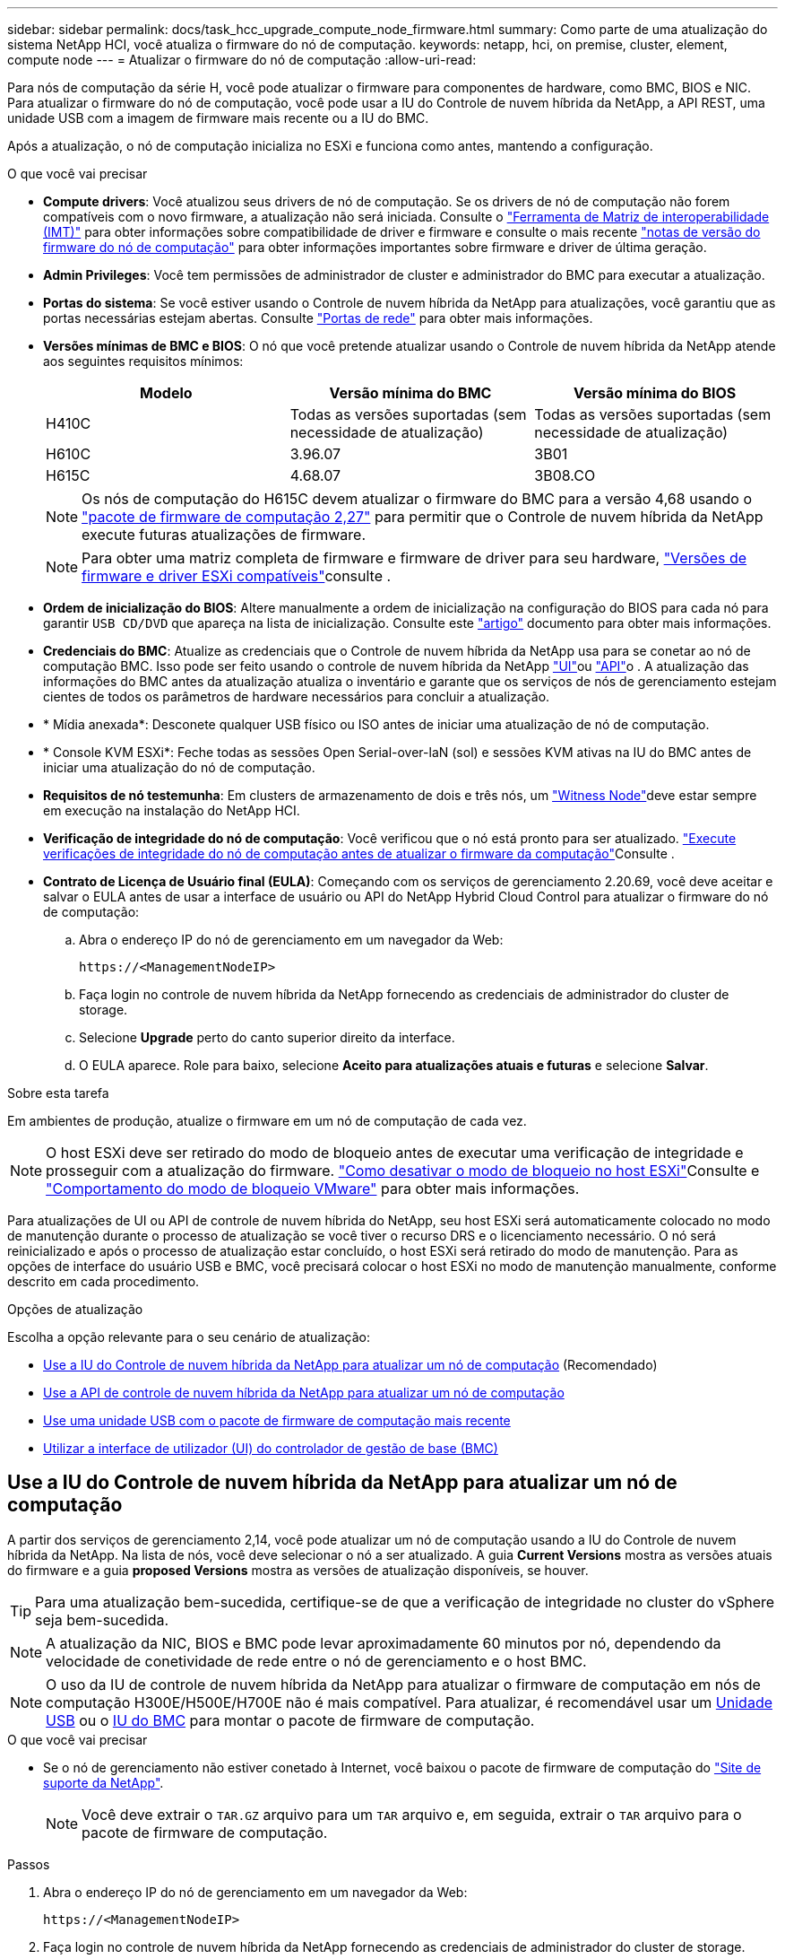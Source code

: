 ---
sidebar: sidebar 
permalink: docs/task_hcc_upgrade_compute_node_firmware.html 
summary: Como parte de uma atualização do sistema NetApp HCI, você atualiza o firmware do nó de computação. 
keywords: netapp, hci, on premise, cluster, element, compute node 
---
= Atualizar o firmware do nó de computação
:allow-uri-read: 


[role="lead"]
Para nós de computação da série H, você pode atualizar o firmware para componentes de hardware, como BMC, BIOS e NIC. Para atualizar o firmware do nó de computação, você pode usar a IU do Controle de nuvem híbrida da NetApp, a API REST, uma unidade USB com a imagem de firmware mais recente ou a IU do BMC.

Após a atualização, o nó de computação inicializa no ESXi e funciona como antes, mantendo a configuração.

.O que você vai precisar
* *Compute drivers*: Você atualizou seus drivers de nó de computação. Se os drivers de nó de computação não forem compatíveis com o novo firmware, a atualização não será iniciada. Consulte o https://mysupport.netapp.com/matrix["Ferramenta de Matriz de interoperabilidade (IMT)"^] para obter informações sobre compatibilidade de driver e firmware e consulte o mais recente link:rn_relatedrn.html["notas de versão do firmware do nó de computação"] para obter informações importantes sobre firmware e driver de última geração.
* *Admin Privileges*: Você tem permissões de administrador de cluster e administrador do BMC para executar a atualização.
* *Portas do sistema*: Se você estiver usando o Controle de nuvem híbrida da NetApp para atualizações, você garantiu que as portas necessárias estejam abertas. Consulte link:hci_prereqs_required_network_ports.html["Portas de rede"] para obter mais informações.
* *Versões mínimas de BMC e BIOS*: O nó que você pretende atualizar usando o Controle de nuvem híbrida da NetApp atende aos seguintes requisitos mínimos:
+
[cols="3*"]
|===
| Modelo | Versão mínima do BMC | Versão mínima do BIOS 


| H410C​ | Todas as versões suportadas (sem necessidade de atualização)​ | Todas as versões suportadas (sem necessidade de atualização)​ 


| H610C​ | 3.96.07​ | 3B01 


| H615C​ | 4.68.07 | 3B08.CO ​ ​ 
|===
+

NOTE: Os nós de computação do H615C devem atualizar o firmware do BMC para a versão 4,68 usando o link:rn_compute_firmware_2.27.html["pacote de firmware de computação 2,27"] para permitir que o Controle de nuvem híbrida da NetApp execute futuras atualizações de firmware.

+

NOTE: Para obter uma matriz completa de firmware e firmware de driver para seu hardware, link:firmware_driver_versions.html["Versões de firmware e driver ESXi compatíveis"]consulte .

* *Ordem de inicialização do BIOS*: Altere manualmente a ordem de inicialização na configuração do BIOS para cada nó para garantir `USB CD/DVD` que apareça na lista de inicialização. Consulte este link:https://kb.netapp.com/Advice_and_Troubleshooting/Hybrid_Cloud_Infrastructure/NetApp_HCI/Known_issues_and_workarounds_for_Compute_Node_upgrades#BootOrder["artigo"^] documento para obter mais informações.
* *Credenciais do BMC*: Atualize as credenciais que o Controle de nuvem híbrida da NetApp usa para se conetar ao nó de computação BMC. Isso pode ser feito usando o controle de nuvem híbrida da NetApp link:task_hcc_edit_bmc_info.html#use-netapp-hybrid-cloud-control-to-edit-bmc-information["UI"]ou link:task_hcc_edit_bmc_info.html#use-the-rest-api-to-edit-bmc-information["API"]o . A atualização das informações do BMC antes da atualização atualiza o inventário e garante que os serviços de nós de gerenciamento estejam cientes de todos os parâmetros de hardware necessários para concluir a atualização.
* * Mídia anexada*: Desconete qualquer USB físico ou ISO antes de iniciar uma atualização de nó de computação.
* * Console KVM ESXi*: Feche todas as sessões Open Serial-over-laN (sol) e sessões KVM ativas na IU do BMC antes de iniciar uma atualização do nó de computação.
* *Requisitos de nó testemunha*: Em clusters de armazenamento de dois e três nós, um link:concept_hci_nodes.html["Witness Node"]deve estar sempre em execução na instalação do NetApp HCI.
* *Verificação de integridade do nó de computação*: Você verificou que o nó está pronto para ser atualizado. link:task_upgrade_compute_prechecks.html["Execute verificações de integridade do nó de computação antes de atualizar o firmware da computação"]Consulte .
* *Contrato de Licença de Usuário final (EULA)*: Começando com os serviços de gerenciamento 2.20.69, você deve aceitar e salvar o EULA antes de usar a interface de usuário ou API do NetApp Hybrid Cloud Control para atualizar o firmware do nó de computação:
+
.. Abra o endereço IP do nó de gerenciamento em um navegador da Web:
+
[listing]
----
https://<ManagementNodeIP>
----
.. Faça login no controle de nuvem híbrida da NetApp fornecendo as credenciais de administrador do cluster de storage.
.. Selecione *Upgrade* perto do canto superior direito da interface.
.. O EULA aparece. Role para baixo, selecione *Aceito para atualizações atuais e futuras* e selecione *Salvar*.




.Sobre esta tarefa
Em ambientes de produção, atualize o firmware em um nó de computação de cada vez.


NOTE: O host ESXi deve ser retirado do modo de bloqueio antes de executar uma verificação de integridade e prosseguir com a atualização do firmware. link:https://kb.netapp.com/Advice_and_Troubleshooting/Hybrid_Cloud_Infrastructure/NetApp_HCI/How_to_disable_lockdown_mode_on_ESXi_host["Como desativar o modo de bloqueio no host ESXi"^]Consulte e link:https://docs.vmware.com/en/VMware-vSphere/7.0/com.vmware.vsphere.security.doc/GUID-F8F105F7-CF93-46DF-9319-F8991839D265.html["Comportamento do modo de bloqueio VMware"^] para obter mais informações.

Para atualizações de UI ou API de controle de nuvem híbrida do NetApp, seu host ESXi será automaticamente colocado no modo de manutenção durante o processo de atualização se você tiver o recurso DRS e o licenciamento necessário. O nó será reinicializado e após o processo de atualização estar concluído, o host ESXi será retirado do modo de manutenção. Para as opções de interface do usuário USB e BMC, você precisará colocar o host ESXi no modo de manutenção manualmente, conforme descrito em cada procedimento.

.Opções de atualização
Escolha a opção relevante para o seu cenário de atualização:

* <<Use a IU do Controle de nuvem híbrida da NetApp para atualizar um nó de computação>> (Recomendado)
* <<Use a API de controle de nuvem híbrida da NetApp para atualizar um nó de computação>>
* <<Use uma unidade USB com o pacote de firmware de computação mais recente>>
* <<Utilizar a interface de utilizador (UI) do controlador de gestão de base (BMC)>>




== Use a IU do Controle de nuvem híbrida da NetApp para atualizar um nó de computação

A partir dos serviços de gerenciamento 2,14, você pode atualizar um nó de computação usando a IU do Controle de nuvem híbrida da NetApp. Na lista de nós, você deve selecionar o nó a ser atualizado. A guia *Current Versions* mostra as versões atuais do firmware e a guia *proposed Versions* mostra as versões de atualização disponíveis, se houver.


TIP: Para uma atualização bem-sucedida, certifique-se de que a verificação de integridade no cluster do vSphere seja bem-sucedida.


NOTE: A atualização da NIC, BIOS e BMC pode levar aproximadamente 60 minutos por nó, dependendo da velocidade de conetividade de rede entre o nó de gerenciamento e o host BMC.


NOTE: O uso da IU de controle de nuvem híbrida da NetApp para atualizar o firmware de computação em nós de computação H300E/H500E/H700E não é mais compatível. Para atualizar, é recomendável usar um <<manual_method_USB,Unidade USB>> ou o <<manual_method_BMC,IU do BMC>> para montar o pacote de firmware de computação.

.O que você vai precisar
* Se o nó de gerenciamento não estiver conetado à Internet, você baixou o pacote de firmware de computação do https://mysupport.netapp.com/site/products/all/details/netapp-hci/downloads-tab/download/62542/Compute_Firmware_Bundle["Site de suporte da NetApp"^].
+

NOTE: Você deve extrair o `TAR.GZ` arquivo para um `TAR` arquivo e, em seguida, extrair o `TAR` arquivo para o pacote de firmware de computação.



.Passos
. Abra o endereço IP do nó de gerenciamento em um navegador da Web:
+
[listing]
----
https://<ManagementNodeIP>
----
. Faça login no controle de nuvem híbrida da NetApp fornecendo as credenciais de administrador do cluster de storage.
. Selecione *Upgrade* perto do canto superior direito da interface.
. Na página *Upgrades*, selecione *Compute firmware*.
. Selecione o cluster que está a atualizar.
+
Você verá os nós no cluster listados juntamente com as versões atuais do firmware e versões mais recentes, se disponíveis para atualização.

. Selecione *Procurar* para carregar o pacote de firmware de computação que você baixou do https://mysupport.netapp.com/site/products/all/details/netapp-hci/downloads-tab["Site de suporte da NetApp"^] .
. Aguarde até que o upload seja concluído. Uma barra de progresso mostra o status do upload.
+

TIP: O upload do arquivo acontecerá em segundo plano se você navegar para longe da janela do navegador.

+
É apresentada uma mensagem no ecrã depois de o ficheiro ser carregado e validado com êxito. A validação pode demorar vários minutos.

. Selecione o pacote de firmware de computação.
. Selecione *Begin Upgrade*.
+
Depois de selecionar *Begin Upgrade* (Iniciar atualização), a janela mostra as verificações de integridade falhadas, se houver.

+

CAUTION: A atualização não pode ser pausada depois de começar. O firmware será atualizado sequencialmente na seguinte ordem: NIC, BIOS e BMC. Não efetue login na IU do BMC durante a atualização. O login no BMC termina a sessão de controle de nuvem híbrida Serial-over-laN (sol) que monitora o processo de atualização.

. Se as verificações de integridade no nível do cluster ou do nó forem aprovadas com avisos, mas sem falhas críticas, você verá *Pronto para ser atualizado*. Selecione *Upgrade Node*.
+

NOTE: Enquanto a atualização estiver em andamento, você pode sair da página e voltar a ela mais tarde para continuar monitorando o progresso. Durante a atualização, a IU mostra várias mensagens sobre o status da atualização.

+

CAUTION: Durante a atualização do firmware em nós de computação H610C, não abra o console Serial-over-laN (sol) por meio da IU da Web do BMC. Isso pode fazer com que a atualização falhe.

+
A IU exibe uma mensagem após a conclusão da atualização. Pode transferir registos após a conclusão da atualização. Para obter informações sobre as várias alterações de status de atualização, <<Alterações de status da atualização>>consulte .




TIP: Se ocorrer uma falha durante a atualização, o Controle de nuvem híbrida da NetApp reiniciará o nó, retirá-lo do modo de manutenção e exibirá o status da falha com um link para o log de erro. Você pode baixar o log de erros, que contém instruções específicas ou links para artigos da KB, para diagnosticar e corrigir qualquer problema. Para obter informações adicionais sobre problemas de atualização de firmware de nós de computação usando o Controle de nuvem híbrida da NetApp, consulte link:https://kb.netapp.com/Advice_and_Troubleshooting/Hybrid_Cloud_Infrastructure/NetApp_HCI/Known_issues_and_workarounds_for_Compute_Node_upgrades["KB"^] este artigo.



=== Alterações de status da atualização

Aqui estão os diferentes estados que a IU mostra antes, durante e após o processo de atualização:

[cols="2*"]
|===
| Estado de atualização | Descrição 


| Falha no nó em uma ou mais verificações de integridade. Expanda para ver detalhes. | Uma ou mais verificações de integridade falharam. 


| Erro | Ocorreu um erro durante a atualização. Você pode baixar o log de erros e enviá-lo para o suporte da NetApp. 


| Não foi possível detetar | Esse status será exibido se o Controle de nuvem híbrida da NetApp não puder consultar o nó de computação quando o ativo do nó de computação não tiver a tag de hardware. 


| Pronto para ser atualizado. | Todas as verificações de integridade passaram com êxito e o nó está pronto para ser atualizado. 


| Ocorreu um erro durante a atualização. | A atualização falha com esta notificação quando ocorre um erro crítico. Faça o download dos logs selecionando o link *Download Logs* para ajudar a resolver o erro. Você pode tentar atualizar novamente depois de resolver o erro. 


| A atualização do nó está em andamento. | A atualização está em andamento. Uma barra de progresso mostra o status da atualização. 
|===


== Use a API de controle de nuvem híbrida da NetApp para atualizar um nó de computação

Você pode usar APIs para atualizar cada nó de computação em um cluster para a versão de firmware mais recente. Você pode usar uma ferramenta de automação de sua escolha para executar as APIs. O fluxo de trabalho da API documentado aqui usa a IU da API REST disponível no nó de gerenciamento como exemplo.


NOTE: O uso da IU de controle de nuvem híbrida da NetApp para atualizar o firmware de computação em nós de computação H300E/H500E/H700E não é mais compatível. Para atualizar, é recomendável usar um <<manual_method_USB,Unidade USB>> ou o <<manual_method_BMC,IU do BMC>> para montar o pacote de firmware de computação.

.O que você vai precisar
Os ativos de nós de computação, incluindo o vCenter e os ativos de hardware, devem ser conhecidos pelos ativos de nós de gerenciamento. Você pode usar as APIs do serviço de inventário para verificar ativos (`https://<ManagementNodeIP>/inventory/1/`).

.Passos
. Vá para o software NetApp HCI https://mysupport.netapp.com/site/products/all/details/netapp-hci/downloads-tab/download/62542/Compute_Firmware_Bundle["página de transferências"^] e faça o download do pacote de firmware de computação mais recente para um dispositivo acessível ao nó de gerenciamento.
+

TIP: Para atualizações de sites obscuros, você pode reduzir o tempo de upload se o pacote de atualização e o nó de gerenciamento forem ambos locais.

. Faça o upload do pacote de firmware de computação para o nó de gerenciamento:
+
.. Abra a IU da API REST do nó de gerenciamento no nó de gerenciamento:
+
[listing]
----
https://<ManagementNodeIP>/package-repository/1/
----
.. Selecione *autorizar* e preencha o seguinte:
+
... Introduza o nome de utilizador e a palavra-passe do cluster.
... Introduza a ID do cliente como `mnode-client`.
... Selecione *autorizar* para iniciar uma sessão.
... Feche a janela autorização.


.. Na IU da API REST, selecione *POST /packages*.
.. Selecione *Experimente*.
.. Selecione *Procurar* e selecione o pacote de firmware de computação.
.. Selecione *execute* para iniciar o upload.
.. Na resposta, copie e salve o ID do pacote de firmware de computação (`"id"`) para uso em uma etapa posterior.


. Verifique o status do upload.
+
.. Na IU da API REST, selecione *GET​ /packages​/​ id/status*.
.. Selecione *Experimente*.
.. Insira o ID do pacote de firmware de computação que você copiou na etapa anterior em *id*.
.. Selecione *execute* para iniciar a solicitação de status.
+
A resposta indica `state` como `SUCCESS` quando concluída.

.. Na resposta, copie e salve o nome do pacote de firmware de computação (`"name"`) e a versão (`"version"`) para uso em uma etapa posterior.


. Localize o ID do controlador de computação e o ID do hardware do nó que você pretende atualizar:
+
.. Abra a IU da API REST do serviço de inventário no nó de gerenciamento:
+
[listing]
----
https://<ManagementNodeIP>/inventory/1/
----
.. Selecione *autorizar* e preencha o seguinte:
+
... Introduza o nome de utilizador e a palavra-passe do cluster.
... Introduza a ID do cliente como `mnode-client`.
... Selecione *autorizar* para iniciar uma sessão.
... Feche a janela autorização.


.. Na IU da API REST, selecione *GET /installations*.
.. Selecione *Experimente*.
.. Selecione *Executar*.
.. Na resposta, copie o ID do ativo de instalação (`"id"`).
.. Na IU da API REST, selecione *GET /installations/
.. Selecione *Experimente*.
.. Cole o ID do ativo de instalação no campo *id*.
.. Selecione *Executar*.
.. Na resposta, copie e salve o ID do controlador do cluster (`"controllerId"`) e o ID do hardware do nó (`"hardwareId"`) para uso em uma etapa posterior:
+
[listing, subs="+quotes"]
----
"compute": {
  "errors": [],
  "inventory": {
    "clusters": [
      {
        "clusterId": "Test-1B",
        *"controllerId": "a1b23456-c1d2-11e1-1234-a12bcdef123a",*
----
+
[listing, subs="+quotes"]
----
"nodes": [
  {
    "bmcDetails": {
      "bmcAddress": "10.111.0.111",
      "credentialsAvailable": true,
      "credentialsValidated": true
    },
    "chassisSerialNumber": "111930011231",
    "chassisSlot": "D",
    *"hardwareId": "123a4567-01b1-1243-a12b-11ab11ab0a15",*
    "hardwareTag": "00000000-0000-0000-0000-ab1c2de34f5g",
    "id": "e1111d10-1a1a-12d7-1a23-ab1cde23456f",
    "model": "H410C",
----


. Execute a atualização do firmware do nó de computação:
+
.. Abra a IU da API REST do serviço de hardware no nó de gerenciamento:
+
[listing]
----
https://<ManagementNodeIP>/hardware/2/
----
.. Selecione *autorizar* e preencha o seguinte:
+
... Introduza o nome de utilizador e a palavra-passe do cluster.
... Introduza a ID do cliente como `mnode-client`.
... Selecione *autorizar* para iniciar uma sessão.
... Feche a janela autorização.


.. Selecione *POST /nodes/(hardware_id)/Upgrades*.
.. Selecione *Experimente*.
.. Insira o ID do ativo do host de hardware (`"hardwareId"`salvo de uma etapa anterior) no campo parâmetro.
.. Faça o seguinte com os valores de carga útil:
+
... Guarde os valores `"force": false` e `"maintenanceMode": true"` de modo que as verificações de integridade sejam executadas no nó e o host ESXi seja definido para o modo de manutenção.
... Introduza a ID do controlador do cluster (`"controllerId"`guardada a partir de um passo anterior).
... Insira a versão do pacote de nome do pacote de firmware de computação que você salvou de uma etapa anterior.
+
[listing]
----
{
  "config": {
    "force": false,
    "maintenanceMode": true
  },
  "controllerId": "a1b23456-c1d2-11e1-1234-a12bcdef123a",
  "packageName": "compute-firmware-12.2.109",
  "packageVersion": "12.2.109"
}
----


.. Selecione *execute* para iniciar a atualização.
+

CAUTION: A atualização não pode ser pausada depois de começar. O firmware será atualizado sequencialmente na seguinte ordem: NIC, BIOS e BMC. Não efetue login na IU do BMC durante a atualização. O login no BMC termina a sessão de controle de nuvem híbrida Serial-over-laN (sol) que monitora o processo de atualização.

.. Copie o ID da tarefa de atualização que faz parte do (`"resourceLink"`URL do link de recurso ) na resposta.


. Verifique o progresso e os resultados da atualização:
+
.. Selecione *GET /task//log*.
.. Selecione *Experimente*.
.. Insira o ID da tarefa da etapa anterior em *Task_ID*.
.. Selecione *Executar*.
.. Siga um destes procedimentos se houver problemas ou requisitos especiais durante a atualização:
+
[cols="2*"]
|===
| Opção | Passos 


| Você precisa corrigir problemas de integridade do cluster devido a `failedHealthChecks` mensagem no corpo de resposta.  a| 
... Vá para o artigo específico da KB listado para cada problema ou execute o recurso especificado.
... Se um KB for especificado, conclua o processo descrito no artigo da KB relevante.
... Depois de resolver problemas de cluster, reautentique se necessário e selecione *POST /nodes/ hardware_id/Upgrades*.
... Repita as etapas conforme descrito anteriormente na etapa de atualização.




| A atualização falha e as etapas de mitigação não estão listadas no log de atualização.  a| 
... Veja isto https://kb.netapp.com/Advice_and_Troubleshooting/Hybrid_Cloud_Infrastructure/NetApp_HCI/Known_issues_and_workarounds_for_Compute_Node_upgrades["Artigo da KB"^] (login necessário).


|===
.. Execute a API *get ​/task/_id/logs* várias vezes, conforme necessário, até que o processo esteja concluído.
+
Durante a atualização, o `status` indica `running` se não foram encontrados erros. À medida que cada etapa termina, o `status` valor muda para `completed`.

+
A atualização foi concluída com êxito quando o status de cada etapa é `completed` e o `percentageCompleted` valor é `100`.



. (Opcional) confirmar versões de firmware atualizadas para cada componente:
+
.. Abra a IU da API REST do serviço de hardware no nó de gerenciamento:
+
[listing]
----
https://<ManagementNodeIP>/hardware/2/
----
.. Selecione *autorizar* e preencha o seguinte:
+
... Introduza o nome de utilizador e a palavra-passe do cluster.
... Introduza a ID do cliente como `mnode-client`.
... Selecione *autorizar* para iniciar uma sessão.
... Feche a janela autorização.


.. Na IU da API REST, selecione *GET ​/nodes​/ hardware_id​/Upgrades*.
.. (Opcional) Digite os parâmetros de data e status para filtrar os resultados.
.. Insira o ID do ativo do host de hardware (`"hardwareId"`salvo de uma etapa anterior) no campo parâmetro.
.. Selecione *Experimente*.
.. Selecione *Executar*.
.. Verifique na resposta se o firmware para todos os componentes foi atualizado com êxito da versão anterior para o firmware mais recente.






== Use uma unidade USB com o pacote de firmware de computação mais recente

Você pode inserir uma unidade USB com o pacote de firmware de computação mais recente baixado em uma porta USB no nó de computação. Como alternativa ao uso do método de pen drive USB descrito neste procedimento, você pode montar o pacote de firmware de computação no nó de computação usando a opção *Virtual CD/DVD* no console virtual na interface do controlador de gerenciamento de placa de base (BMC). O método BMC leva consideravelmente mais tempo do que o método USB pen drive. Certifique-se de que a sua estação de trabalho ou servidor tem a largura de banda de rede necessária e de que a sessão do navegador com o BMC não expira.

.O que você vai precisar
* Se o nó de gerenciamento não estiver conetado à Internet, você baixou o pacote de firmware de computação do https://mysupport.netapp.com/site/products/all/details/netapp-hci/downloads-tab/download/62542/Compute_Firmware_Bundle["Site de suporte da NetApp"^].
+

NOTE: Você deve extrair o `TAR.GZ` arquivo para um `TAR` arquivo e, em seguida, extrair o `TAR` arquivo para o pacote de firmware de computação.



.Passos
. Use o utilitário Etcher para flash o pacote de firmware de computação para uma unidade USB.
. Coloque o nó de computação no modo de manutenção usando o VMware vCenter e evacue todas as máquinas virtuais do host.
+

NOTE: Se o VMware Distributed Resource Scheduler (DRS) estiver habilitado no cluster (esse é o padrão nas instalações do NetApp HCI), as máquinas virtuais serão migradas automaticamente para outros nós no cluster.

. Insira a pen drive USB em uma porta USB no nó de computação e reinicie o nó de computação usando o VMware vCenter.
. Durante o ciclo PÓS DO nó de computação, pressione *F11* para abrir o Gerenciador de Inicialização. Você pode precisar pressionar *F11* várias vezes em sucessão rápida. Pode efetuar esta operação ligando um vídeo/teclado ou utilizando a consola no `BMC`.
. Selecione *One Shot* > *USB Flash Drive* no menu que aparece. Se a pen USB não aparecer no menu, verifique se a unidade flash USB faz parte da ordem de inicialização herdada no BIOS do sistema.
. Pressione *Enter* para inicializar o sistema a partir da unidade USB. O processo de flash do firmware é iniciado.
+
Depois que o firmware piscar estiver concluído e o nó reiniciar, pode demorar alguns minutos para o ESXi iniciar.

. Depois que a reinicialização estiver concluída, saia do modo de manutenção no nó de computação atualizado usando o vCenter.
. Remova a unidade flash USB do nó de computação atualizado.
. Repita essa tarefa para outros nós de computação no cluster ESXi até que todos os nós de computação sejam atualizados.




== Utilizar a interface de utilizador (UI) do controlador de gestão de base (BMC)

Você deve executar as etapas sequenciais para carregar o pacote de firmware de computação e reinicializar o nó para o pacote de firmware de computação para garantir que a atualização seja bem-sucedida. O pacote de firmware de computação deve estar localizado no sistema ou na máquina virtual (VM) que hospeda o navegador da Web. Verifique se você baixou o pacote de firmware de computação antes de iniciar o processo.


TIP: A recomendação é ter o sistema ou VM e o nó na mesma rede.


NOTE: Demora aproximadamente 25 a 30 minutos para a atualização através da IU do BMC.

* <<Atualize o firmware nos nós H410C e H300E/H500E/H700E>>
* <<Atualize o firmware em nós H610C/H615C>>




=== Atualize o firmware nos nós H410C e H300E/H500E/H700E

Se o nó fizer parte de um cluster, você deve colocar o nó no modo de manutenção antes da atualização e retirá-lo do modo de manutenção após a atualização.


TIP: Ignore a seguinte mensagem informativa que você vê durante o processo: `Untrusty Debug Firmware Key is used, SecureFlash is currently in Debug Mode`

.Passos
. Se o nó fizer parte de um cluster, coloque-o no modo de manutenção da seguinte forma. Caso contrário, vá para o passo 2.
+
.. Faça login no cliente da Web do VMware vCenter.
.. Clique com o botão direito do rato no nome do host (nó de computação) e selecione *Maintenance Mode (modo de manutenção) > Enter Maintenance Mode (entrar no modo de manutenção)*.
.. Selecione *OK*. As VMs no host serão migradas para outro host disponível. A migração de VM pode levar tempo, dependendo do número de VMs que precisam ser migradas.
+

CAUTION: Certifique-se de que todas as VMs no host sejam migradas antes de prosseguir.



. Navegue até a IU do BMC, `https://BMCIP/#login`, em que BMCIP é o endereço IP do BMC.
. Faça login usando suas credenciais.
. Selecione *Remote Control > Console Redirection* (controlo remoto > Redirecionamento da consola).
. Selecione *Launch Console*.
+

NOTE: Você pode ter que instalar o Java ou atualizá-lo.

. Quando o console for aberto, selecione *Virtual Media > Virtual Storage*.
. Na tela *Virtual Storage*, selecione *Logical Drive Type* e *ISO File*.
+
image:BIOS_H410C_iso.png["Mostra o caminho de navegação para selecionar o arquivo de pacote de firmware de computação."]

. Selecione *Open Image* (abrir imagem) para navegar até a pasta onde você baixou o arquivo do pacote de firmware de computação e selecione o arquivo do pacote de firmware de computação.
. Selecione *Plug in*.
. Quando o status da conexão for exibido `Device#: VM Plug-in OK!!`, selecione *OK*.
. Reinicie o nó pressionando *F12* e selecionando *Restart* ou selecionando *Power Control > Set Power Reset*.
. Durante a reinicialização, pressione *F11* para selecionar as opções de inicialização e carregar o pacote de firmware de computação. Você pode ter que pressionar F11 algumas vezes antes que o menu de inicialização seja exibido.
+
Você verá a seguinte tela:

+
image:boot_option_iso_h410c.png["Mostra o ecrã até ao qual o ISO virtual é inicializado."]

. Na tela acima, pressione *Enter*. Dependendo da sua rede, pode demorar alguns minutos depois de premir *Enter* para iniciar a atualização.
+

NOTE: Algumas atualizações de firmware podem fazer com que o console se desconete e/ou faça com que sua sessão no BMC se desconete. Você pode fazer login novamente no BMC, no entanto, alguns serviços, como o console, podem não estar disponíveis devido às atualizações de firmware. Após a conclusão das atualizações, o nó executará uma reinicialização a frio, o que pode levar aproximadamente cinco minutos.

. Faça login novamente na IU do BMC e selecione *sistema* para verificar a versão do BIOS e o tempo de compilação após a inicialização no sistema operacional. Se a atualização foi concluída corretamente, você verá as novas versões do BIOS e do BMC.
+

NOTE: A versão do BIOS não mostrará a versão atualizada até que o nó tenha terminado totalmente a inicialização.

. Se o nó fizer parte de um cluster, execute as etapas abaixo. Se for um nó autônomo, nenhuma ação adicional será necessária.
+
.. Faça login no cliente da Web do VMware vCenter.
.. Retire o host do modo de manutenção. Isso pode mostrar um sinalizador vermelho desconetado. Aguarde até que todos os Estados sejam apagados.
.. Ligue qualquer uma das VMs restantes que foram desligadas.






=== Atualize o firmware em nós H610C/H615C

As etapas variam dependendo se o nó é autônomo ou parte de um cluster. O procedimento pode levar aproximadamente 25 minutos e inclui desligar o nó, carregar o pacote de firmware de computação, piscar os dispositivos e ligar o nó novamente após a atualização.

.Passos
. Se o nó fizer parte de um cluster, coloque-o no modo de manutenção da seguinte forma. Caso contrário, vá para o passo 2.
+
.. Faça login no cliente da Web do VMware vCenter.
.. Clique com o botão direito do rato no nome do host (nó de computação) e selecione *Maintenance Mode (modo de manutenção) > Enter Maintenance Mode (entrar no modo de manutenção)*.
.. Selecione *OK*. As VMs no host serão migradas para outro host disponível. A migração de VM pode levar tempo, dependendo do número de VMs que precisam ser migradas.
+

CAUTION: Certifique-se de que todas as VMs no host sejam migradas antes de prosseguir.



. Navegue até a IU do BMC `https://BMCIP/#login` , em que BMC IP é o endereço IP do BMC.
. Faça login usando suas credenciais.
. Selecione *Controle remoto > inicie o KVM (Java)*.
. Na janela do console, selecione *Mídia > Virtual Media Wizard*.
+
image::bmc_wizard.gif[Inicie o Assistente de Mídia virtual na IU do BMC.]

. Selecione *Procurar* e selecione o ficheiro de firmware de computação `.iso`.
. Selecione *Connect*. Um pop-up indicando sucesso é exibido, juntamente com o caminho e o dispositivo que aparece na parte inferior. Você pode fechar a janela *Virtual Media*.
+
image::virtual_med_popup.gif[Janela pop-up mostrando o sucesso do upload do ISO.]

. Reinicie o nó pressionando *F12* e selecionando *Restart* ou selecionando *Power Control > Set Power Reset*.
. Durante a reinicialização, pressione *F11* para selecionar as opções de inicialização e carregar o pacote de firmware de computação.
. Selecione *AMI Virtual CDROM* na lista exibida e selecione *Enter*. Se você não vir o CDROM virtual AMI na lista, vá para o BIOS e ative-o na lista de inicialização. O nó será reinicializado após você salvar. Durante a reinicialização, pressione *F11*.
+
image::boot_device.gif[Mostra a janela onde você pode selecionar o dispositivo de inicialização.]

. No ecrã apresentado, selecione *Enter*.
+

NOTE: Algumas atualizações de firmware podem fazer com que o console se desconete e/ou faça com que sua sessão no BMC se desconete. Você pode fazer login novamente no BMC, no entanto, alguns serviços, como o console, podem não estar disponíveis devido às atualizações de firmware. Após a conclusão das atualizações, o nó executará uma reinicialização a frio, o que pode levar aproximadamente cinco minutos.

. Se você for desconetado do console, selecione *Controle remoto* e selecione *Launch KVM* ou *Launch KVM (Java)* para reconetar e verificar quando o nó tiver terminado de inicializar o backup. Você pode precisar de várias reconexões para verificar se o nó foi inicializado com sucesso.
+

CAUTION: Durante o processo de ativação, por aproximadamente cinco minutos, o console KVM exibe *sem sinal*.

. Depois que o nó estiver ligado, selecione *Painel > informações do dispositivo > mais informações* para verificar as versões do BIOS e do BMC. As versões atualizadas do BIOS e do BMC são exibidas. A versão atualizada do BIOS não será exibida até que o nó tenha sido totalmente inicializado.
. Se você colocou o nó no modo de manutenção, depois que o nó inicializar para ESXi, clique com o botão direito do Mouse no nome do host (nó de computação) e selecione *modo de manutenção > Sair do modo de manutenção* e migre as VMs de volta para o host.
. No vCenter, com o nome do host selecionado, configure e verifique a versão do BIOS.




== Encontre mais informações

* https://docs.netapp.com/us-en/vcp/index.html["Plug-in do NetApp Element para vCenter Server"^]

